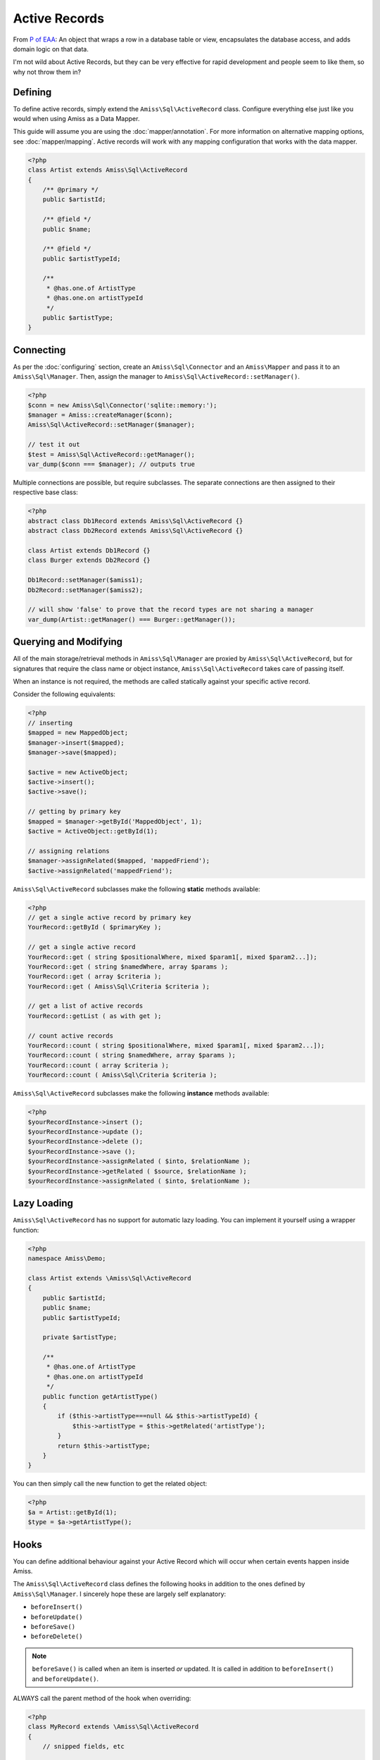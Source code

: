 Active Records
==============

From `P of EAA`_: An object that wraps a row in a database table or view, encapsulates the database
access, and adds domain logic on that data.

.. _`P of EAA`: http://martinfowler.com/eaaCatalog/activeRecord.html

I'm not wild about Active Records, but they can be very effective for rapid development and people
seem to like them, so why not throw them in?


Defining
--------

To define active records, simply extend the ``Amiss\Sql\ActiveRecord`` class. Configure everything
else just like you would when using Amiss as a Data Mapper.

This guide will assume you are using the :doc:`mapper/annotation`. For more information on
alternative mapping options, see :doc:`mapper/mapping`. Active records will work with any mapping
configuration that works with the data mapper.

.. code-block:: php

    <?php
    class Artist extends Amiss\Sql\ActiveRecord
    {
        /** @primary */
        public $artistId;

        /** @field */
        public $name;

        /** @field */
        public $artistTypeId;

        /** 
         * @has.one.of ArtistType
         * @has.one.on artistTypeId
         */
        public $artistType;
    }


Connecting
----------

As per the :doc:`configuring` section, create an ``Amiss\Sql\Connector`` and an ``Amiss\Mapper`` and
pass it to an ``Amiss\Sql\Manager``. Then, assign the manager to
``Amiss\Sql\ActiveRecord::setManager()``.

.. code-block:: php

    <?php
    $conn = new Amiss\Sql\Connector('sqlite::memory:');
    $manager = Amiss::createManager($conn);
    Amiss\Sql\ActiveRecord::setManager($manager);
    
    // test it out
    $test = Amiss\Sql\ActiveRecord::getManager();
    var_dump($conn === $manager); // outputs true


Multiple connections are possible, but require subclasses. The separate connections are then
assigned to their respective base class:

.. code-block:: php

    <?php
    abstract class Db1Record extends Amiss\Sql\ActiveRecord {}
    abstract class Db2Record extends Amiss\Sql\ActiveRecord {}
    
    class Artist extends Db1Record {}
    class Burger extends Db2Record {}
    
    Db1Record::setManager($amiss1);
    Db2Record::setManager($amiss2);
    
    // will show 'false' to prove that the record types are not sharing a manager
    var_dump(Artist::getManager() === Burger::getManager());


Querying and Modifying
----------------------

All of the main storage/retrieval methods in ``Amiss\Sql\Manager`` are proxied by
``Amiss\Sql\ActiveRecord``, but for signatures that require the class name or object instance,
``Amiss\Sql\ActiveRecord`` takes care of passing itself.

When an instance is not required, the methods are called statically against your specific active
record.

Consider the following equivalents:

.. code-block:: php

    <?php
    // inserting
    $mapped = new MappedObject;
    $manager->insert($mapped);
    $manager->save($mapped);
    
    $active = new ActiveObject;
    $active->insert();
    $active->save();
    
    // getting by primary key
    $mapped = $manager->getById('MappedObject', 1);
    $active = ActiveObject::getById(1);

    // assigning relations
    $manager->assignRelated($mapped, 'mappedFriend');
    $active->assignRelated('mappedFriend');


``Amiss\Sql\ActiveRecord`` subclasses make the following **static** methods available:


.. code-block:: php

    <?php
    // get a single active record by primary key
    YourRecord::getById ( $primaryKey );

    // get a single active record
    YourRecord::get ( string $positionalWhere, mixed $param1[, mixed $param2...]);
    YourRecord::get ( string $namedWhere, array $params );
    YourRecord::get ( array $criteria );
    YourRecord::get ( Amiss\Sql\Criteria $criteria );

    // get a list of active records
    YourRecord::getList ( as with get );

    // count active records
    YourRecord::count ( string $positionalWhere, mixed $param1[, mixed $param2...]);
    YourRecord::count ( string $namedWhere, array $params );
    YourRecord::count ( array $criteria );
    YourRecord::count ( Amiss\Sql\Criteria $criteria );


``Amiss\Sql\ActiveRecord`` subclasses make the following **instance** methods available:

.. code-block:: php

    <?php
    $yourRecordInstance->insert ();
    $yourRecordInstance->update ();
    $yourRecordInstance->delete ();
    $yourRecordInstance->save ();
    $yourRecordInstance->assignRelated ( $into, $relationName );
    $yourRecordInstance->getRelated ( $source, $relationName );
    $yourRecordInstance->assignRelated ( $into, $relationName );


Lazy Loading
------------

``Amiss\Sql\ActiveRecord`` has no support for automatic lazy loading. You can implement it yourself 
using a wrapper function:

.. code-block:: php

    <?php
    namespace Amiss\Demo;
    
    class Artist extends \Amiss\Sql\ActiveRecord
    {
        public $artistId;
        public $name;
        public $artistTypeId;
        
        private $artistType;
        
        /**
         * @has.one.of ArtistType
         * @has.one.on artistTypeId
         */
        public function getArtistType()
        {
            if ($this->artistType===null && $this->artistTypeId) {
                $this->artistType = $this->getRelated('artistType');
            }
            return $this->artistType;
        }
    }
    

You can then simply call the new function to get the related object:

.. code-block:: php

    <?php
    $a = Artist::getById(1);
    $type = $a->getArtistType();


Hooks
-----

You can define additional behaviour against your Active Record which will occur when certain events
happen inside Amiss.

The ``Amiss\Sql\ActiveRecord`` class defines the following hooks in addition to the ones defined by
``Amiss\Sql\Manager``. I sincerely hope these are largely self explanatory:

* ``beforeInsert()``
* ``beforeUpdate()``
* ``beforeSave()``
* ``beforeDelete()``
    
.. note:: 

    ``beforeSave()`` is called when an item is inserted *or* updated. It is called in addition to 
    ``beforeInsert()`` and ``beforeUpdate()``.

ALWAYS call the parent method of the hook when overriding:

.. code-block:: php

    <?php
    class MyRecord extends \Amiss\Sql\ActiveRecord
    {
        // snipped fields, etc

        function beforeUpdate()
        {
            parent::beforeUpdate();
            // do your own stuff here
        }
    }


